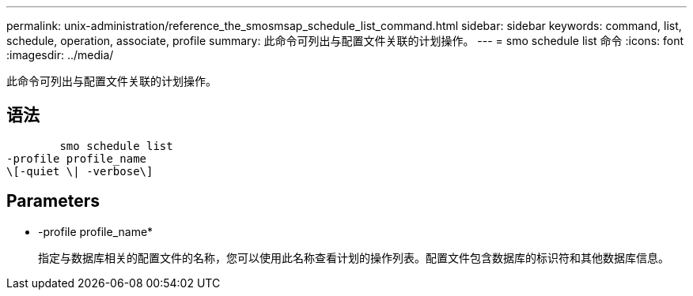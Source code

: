 ---
permalink: unix-administration/reference_the_smosmsap_schedule_list_command.html 
sidebar: sidebar 
keywords: command, list, schedule, operation, associate, profile 
summary: 此命令可列出与配置文件关联的计划操作。 
---
= smo schedule list 命令
:icons: font
:imagesdir: ../media/


[role="lead"]
此命令可列出与配置文件关联的计划操作。



== 语法

[listing]
----

        smo schedule list
-profile profile_name
\[-quiet \| -verbose\]
----


== Parameters

* -profile profile_name*
+
指定与数据库相关的配置文件的名称，您可以使用此名称查看计划的操作列表。配置文件包含数据库的标识符和其他数据库信息。


